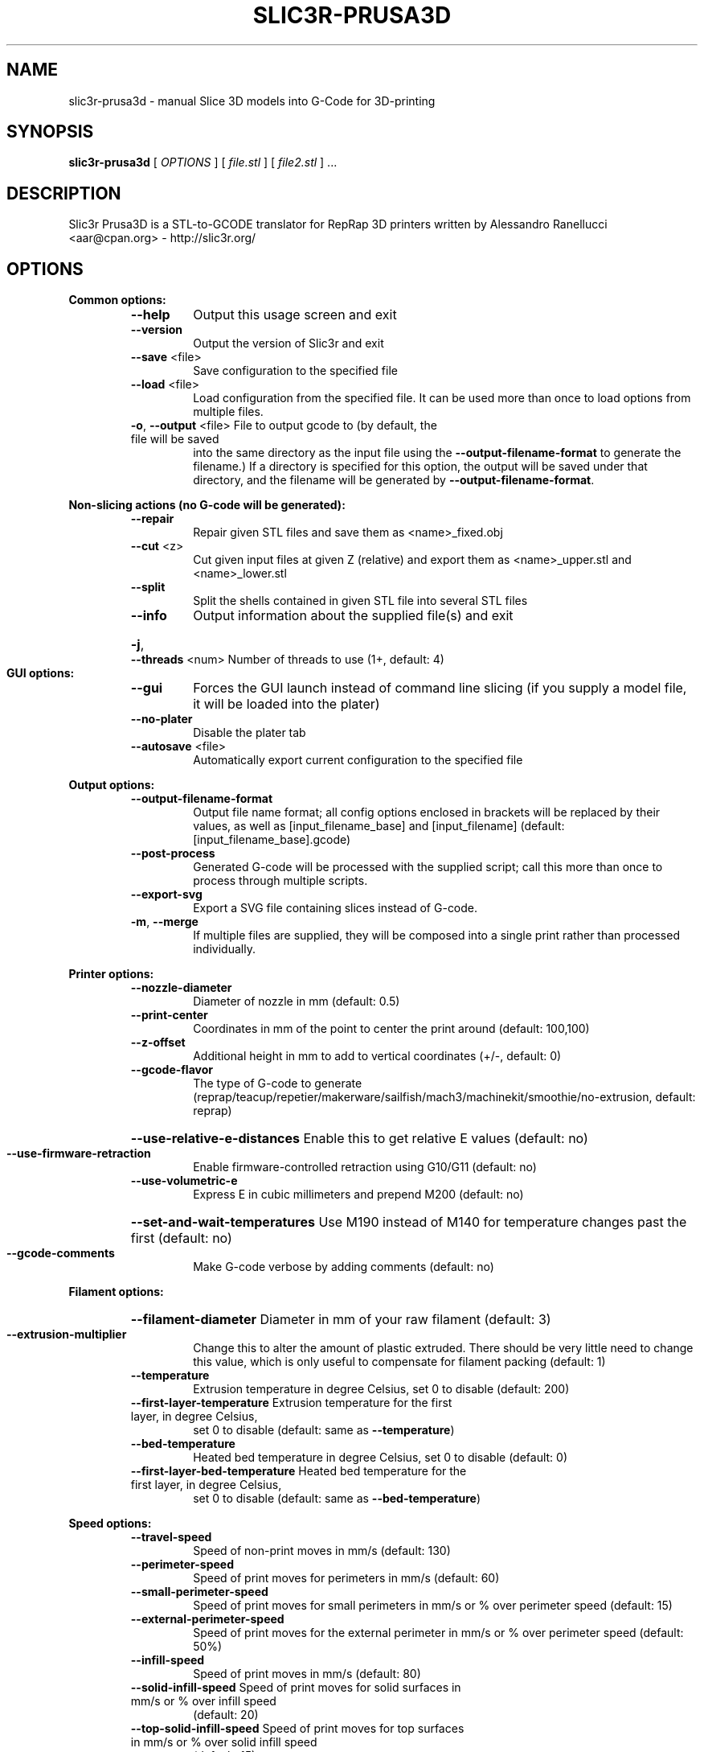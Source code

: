 .\" DO NOT MODIFY THIS FILE!  It was generated by help2man 1.47.4.
.TH SLIC3R-PRUSA3D "1" "September 2017" "slic3r-prusa3d 1.33.8.devel" "User Commands"
.SH NAME
slic3r-prusa3d \- manual Slice 3D models into G-Code for 3D-printing
.SH SYNOPSIS
.B slic3r-prusa3d
[ \fI\,OPTIONS \/\fR] [ \fI\,file.stl \/\fR] [ \fI\,file2.stl \/\fR] ...
.SH DESCRIPTION
Slic3r Prusa3D is a STL\-to\-GCODE translator for RepRap 3D printers
written by Alessandro Ranellucci <aar@cpan.org> \- http://slic3r.org/
.SH OPTIONS
.B Common options:
.RS
.TP
\fB\-\-help\fR
Output this usage screen and exit
.TP
\fB\-\-version\fR
Output the version of Slic3r and exit
.TP
\fB\-\-save\fR <file>
Save configuration to the specified file
.TP
\fB\-\-load\fR <file>
Load configuration from the specified file. It can be used
more than once to load options from multiple files.
.TP
\fB\-o\fR, \fB\-\-output\fR <file> File to output gcode to (by default, the file will be saved
into the same directory as the input file using the
\fB\-\-output\-filename\-format\fR to generate the filename.) If a
directory is specified for this option, the output will
be saved under that directory, and the filename will be
generated by \fB\-\-output\-filename\-format\fR.
.RE

.B Non\-slicing actions (no G\-code will be generated):
.RS
.TP
\fB\-\-repair\fR
Repair given STL files and save them as <name>_fixed.obj
.TP
\fB\-\-cut\fR <z>
Cut given input files at given Z (relative) and export
them as <name>_upper.stl and <name>_lower.stl
.TP
\fB\-\-split\fR
Split the shells contained in given STL file into several STL files
.TP
\fB\-\-info\fR
Output information about the supplied file(s) and exit
.HP
\fB\-j\fR, \fB\-\-threads\fR <num> Number of threads to use (1+, default: 4)
.RE

.B GUI options:
.RS
.TP
\fB\-\-gui\fR
Forces the GUI launch instead of command line slicing (if you
supply a model file, it will be loaded into the plater)
.TP
\fB\-\-no\-plater\fR
Disable the plater tab
.TP
\fB\-\-autosave\fR <file>
Automatically export current configuration to the specified file
.RE

.B Output options:
.RS
.TP
\fB\-\-output\-filename\-format\fR
Output file name format; all config options enclosed in brackets
will be replaced by their values, as well as [input_filename_base]
and [input_filename] (default: [input_filename_base].gcode)
.TP
\fB\-\-post\-process\fR
Generated G\-code will be processed with the supplied script;
call this more than once to process through multiple scripts.
.TP
\fB\-\-export\-svg\fR
Export a SVG file containing slices instead of G\-code.
.TP
\fB\-m\fR, \fB\-\-merge\fR
If multiple files are supplied, they will be composed into a single
print rather than processed individually.
.RE

.B Printer options:
.RS
.TP
\fB\-\-nozzle\-diameter\fR
Diameter of nozzle in mm (default: 0.5)
.TP
\fB\-\-print\-center\fR
Coordinates in mm of the point to center the print around
(default: 100,100)
.TP
\fB\-\-z\-offset\fR
Additional height in mm to add to vertical coordinates
(+/\-, default: 0)
.TP
\fB\-\-gcode\-flavor\fR
The type of G\-code to generate (reprap/teacup/repetier/makerware/sailfish/mach3/machinekit/smoothie/no\-extrusion,
default: reprap)
.HP
\fB\-\-use\-relative\-e\-distances\fR Enable this to get relative E values (default: no)
.TP
\fB\-\-use\-firmware\-retraction\fR
Enable firmware\-controlled retraction using G10/G11 (default: no)
.TP
\fB\-\-use\-volumetric\-e\fR
Express E in cubic millimeters and prepend M200 (default: no)
.HP
\fB\-\-set\-and\-wait\-temperatures\fR Use M190 instead of M140 for temperature changes past the first (default: no)
.TP
\fB\-\-gcode\-comments\fR
Make G\-code verbose by adding comments (default: no)
.RE

.B Filament options:
.RS
.HP
\fB\-\-filament\-diameter\fR Diameter in mm of your raw filament (default: 3)
.TP
\fB\-\-extrusion\-multiplier\fR
Change this to alter the amount of plastic extruded. There should be
very little need to change this value, which is only useful to
compensate for filament packing (default: 1)
.TP
\fB\-\-temperature\fR
Extrusion temperature in degree Celsius, set 0 to disable (default: 200)
.TP
\fB\-\-first\-layer\-temperature\fR Extrusion temperature for the first layer, in degree Celsius,
set 0 to disable (default: same as \fB\-\-temperature\fR)
.TP
\fB\-\-bed\-temperature\fR
Heated bed temperature in degree Celsius, set 0 to disable (default: 0)
.TP
\fB\-\-first\-layer\-bed\-temperature\fR Heated bed temperature for the first layer, in degree Celsius,
set 0 to disable (default: same as \fB\-\-bed\-temperature\fR)
.RE

.B Speed options:
.RS
.TP
\fB\-\-travel\-speed\fR
Speed of non\-print moves in mm/s (default: 130)
.TP
\fB\-\-perimeter\-speed\fR
Speed of print moves for perimeters in mm/s (default: 60)
.TP
\fB\-\-small\-perimeter\-speed\fR
Speed of print moves for small perimeters in mm/s or % over perimeter speed
(default: 15)
.TP
\fB\-\-external\-perimeter\-speed\fR
Speed of print moves for the external perimeter in mm/s or % over perimeter speed
(default: 50%)
.TP
\fB\-\-infill\-speed\fR
Speed of print moves in mm/s (default: 80)
.TP
\fB\-\-solid\-infill\-speed\fR Speed of print moves for solid surfaces in mm/s or % over infill speed
(default: 20)
.TP
\fB\-\-top\-solid\-infill\-speed\fR Speed of print moves for top surfaces in mm/s or % over solid infill speed
(default: 15)
.TP
\fB\-\-support\-material\-speed\fR
Speed of support material print moves in mm/s (default: 60)
.TP
\fB\-\-support\-material\-interface\-speed\fR
Speed of support material interface print moves in mm/s or % over support material
speed (default: 100%)
.TP
\fB\-\-bridge\-speed\fR
Speed of bridge print moves in mm/s (default: 60)
.TP
\fB\-\-gap\-fill\-speed\fR
Speed of gap fill print moves in mm/s (default: 20)
.TP
\fB\-\-first\-layer\-speed\fR Speed of print moves for bottom layer, expressed either as an absolute
value or as a percentage over normal speeds (default: 30)
.RE

.B Acceleration options:
.RS
.TP
\fB\-\-perimeter\-acceleration\fR
Overrides firmware's default acceleration for perimeters. (mm/s^2, set zero
to disable; default: 0)
.TP
\fB\-\-infill\-acceleration\fR
Overrides firmware's default acceleration for infill. (mm/s^2, set zero
to disable; default: 0)
.TP
\fB\-\-bridge\-acceleration\fR
Overrides firmware's default acceleration for bridges. (mm/s^2, set zero
to disable; default: 0)
.TP
\fB\-\-first\-layer\-acceleration\fR
Overrides firmware's default acceleration for first layer. (mm/s^2, set zero
to disable; default: 0)
.TP
\fB\-\-default\-acceleration\fR
Acceleration will be reset to this value after the specific settings above
have been applied. (mm/s^2, set zero to disable; default: 0)
.RE

.B Accuracy options:
.RS
.TP
\fB\-\-layer\-height\fR
Layer height in mm (default: 0.3)
.HP
\fB\-\-first\-layer\-height\fR Layer height for first layer (mm or %, default: 0.35)
.TP
\fB\-\-infill\-every\-layers\fR
Infill every N layers (default: 1)
.TP
\fB\-\-solid\-infill\-every\-layers\fR
Force a solid layer every N layers (default: 0)
.RE

.B Print options:
.RS
.TP
\fB\-\-perimeters\fR
Number of perimeters/horizontal skins (range: 0+, default: 3)
.TP
\fB\-\-top\-solid\-layers\fR
Number of solid layers to do for top surfaces (range: 0+, default: 3)
.TP
\fB\-\-bottom\-solid\-layers\fR
Number of solid layers to do for bottom surfaces (range: 0+, default: 3)
.TP
\fB\-\-solid\-layers\fR
Shortcut for setting the two options above at once
.TP
\fB\-\-fill\-density\fR
Infill density (range: 0%\-100%, default: 20%)
.TP
\fB\-\-fill\-angle\fR
Infill angle in degrees (range: 0\-90, default: 45)
.TP
\fB\-\-fill\-pattern\fR
Pattern to use to fill non\-solid layers (default: stars)
.HP
\fB\-\-external\-fill\-pattern\fR Pattern to use to fill solid layers (default: rectilinear)
.TP
\fB\-\-start\-gcode\fR
Load initial G\-code from the supplied file. This will overwrite
the default command (home all axes [G28]).
.TP
\fB\-\-end\-gcode\fR
Load final G\-code from the supplied file. This will overwrite
the default commands (turn off temperature [M104 S0],
home X axis [G28 X], disable motors [M84]).
.TP
\fB\-\-before\-layer\-gcode\fR
Load before\-layer\-change G\-code from the supplied file (default: nothing).
.TP
\fB\-\-layer\-gcode\fR
Load layer\-change G\-code from the supplied file (default: nothing).
.TP
\fB\-\-toolchange\-gcode\fR
Load tool\-change G\-code from the supplied file (default: nothing).
.TP
\fB\-\-seam\-position\fR
Position of loop starting points (random/nearest/aligned, default: aligned).
.HP
\fB\-\-external\-perimeters\-first\fR Reverse perimeter order. (default: no)
.TP
\fB\-\-spiral\-vase\fR
Experimental option to raise Z gradually when printing single\-walled vases
(default: no)
.TP
\fB\-\-only\-retract\-when\-crossing\-perimeters\fR
Disable retraction when travelling between infill paths inside the same island.
(default: no)
.TP
\fB\-\-solid\-infill\-below\-area\fR
Force solid infill when a region has a smaller area than this threshold
(mm^2, default: 70)
.TP
\fB\-\-infill\-only\-where\-needed\fR
Only infill under ceilings (default: no)
.TP
\fB\-\-infill\-first\fR
Make infill before perimeters (default: no)
.RE

.B Quality options (slower slicing):
.RS
.TP
\fB\-\-extra\-perimeters\fR
Add more perimeters when needed (default: yes)
.HP
\fB\-\-ensure\-vertical\-shell\-thickness\fR Add solid infill near sloping surfaces to guarantee the vertical shell thickness (top+bottom solid layers). (default: no)
.HP
\fB\-\-avoid\-crossing\-perimeters\fR Optimize travel moves so that no perimeters are crossed (default: no)
.TP
\fB\-\-thin\-walls\fR
Detect single\-width walls (default: yes)
.TP
\fB\-\-overhangs\fR
Experimental option to use bridge flow, speed and fan for overhangs
(default: yes)
.RE

.B Support material options:
.RS
.TP
\fB\-\-support\-material\fR
Generate support material for overhangs
.TP
\fB\-\-support\-material\-threshold\fR
Overhang threshold angle (range: 0\-90, set 0 for automatic detection,
default: 0)
.TP
\fB\-\-support\-material\-pattern\fR
Pattern to use for support material (default: pillars)
.TP
\fB\-\-support\-material\-with\-sheath\fR
Add a sheath (a single perimeter line) around the base support.
This makes the support more reliable, but also more difficult to remove. (default: yes)
.TP
\fB\-\-support\-material\-spacing\fR
Spacing between pattern lines (mm, default: 2.5)
.TP
\fB\-\-support\-material\-angle\fR
Support material angle in degrees (range: 0\-90, default: 0)
.TP
\fB\-\-support\-material\-contact\-distance\fR
Vertical distance between object and support material (0+, default: 0.2)
.TP
\fB\-\-support\-material\-xy\-spacing\fR
XY separation between an object and its support. If expressed as percentage (for example 50%),
it will be calculated over external perimeter width (default: half of exteral perimeter width)
.TP
\fB\-\-support\-material\-interface\-layers\fR
Number of perpendicular layers between support material and object (0+, default: 3)
.TP
\fB\-\-support\-material\-interface\-spacing\fR
Spacing between interface pattern lines (mm, set 0 to get a solid layer, default: 0)
.TP
\fB\-\-raft\-layers\fR
Number of layers to raise the printed objects by (range: 0+, default: 0)
.TP
\fB\-\-support\-material\-enforce\-layers\fR
Enforce support material on the specified number of layers from bottom,
regardless of \fB\-\-support\-material\fR and threshold (0+, default: 0)
.TP
\fB\-\-support\-material\-buildplate\-only\fR
Only create support if it lies on a build plate. Don't create support on a print. (default: no)
.TP
\fB\-\-dont\-support\-bridges\fR
Experimental option for preventing support material from being generated under bridged areas (default: yes)
.RE

.B Retraction options:
.RS
.TP
\fB\-\-retract\-length\fR
Length of retraction in mm when pausing extrusion (default: 2)
.TP
\fB\-\-retract\-speed\fR
Speed for retraction in mm/s (default: 40)
.TP
\fB\-\-deretract\-speed\fR
Speed for deretraction (loading of filament after a retract) in mm/s (default: 40)
.TP
\fB\-\-retract\-restart\-extra\fR
Additional amount of filament in mm to push after
compensating retraction (default: 0)
.TP
\fB\-\-retract\-before\-travel\fR
Only retract before travel moves of this length in mm (default: 2)
.TP
\fB\-\-retract\-lift\fR
Lift Z by the given distance in mm when retracting (default: 0)
.HP
\fB\-\-retract\-lift\-above\fR Only lift Z when above the specified height (default: 0)
.HP
\fB\-\-retract\-lift\-below\fR Only lift Z when below the specified height (default: 0)
.TP
\fB\-\-retract\-layer\-change\fR
Enforce a retraction before each Z move (default: no)
.TP
\fB\-\-wipe\fR
Wipe the nozzle while doing a retraction (default: no)
.RE

.B Retraction options for multi\-extruder setups:
.RS
.TP
\fB\-\-retract\-length\-toolchange\fR
Length of retraction in mm when disabling tool (default: 10)
.TP
\fB\-\-retract\-restart\-extra\-toolchange\fR
Additional amount of filament in mm to push after
switching tool (default: 0)
.RE

.B Cooling options:
.RS
.TP
\fB\-\-cooling\fR
Enable fan and cooling control
.TP
\fB\-\-min\-fan\-speed\fR
Minimum fan speed (default: 35%)
.TP
\fB\-\-max\-fan\-speed\fR
Maximum fan speed (default: 100%)
.TP
\fB\-\-bridge\-fan\-speed\fR
Fan speed to use when bridging (default: 100%)
.TP
\fB\-\-fan\-below\-layer\-time\fR Enable fan if layer print time is below this approximate number
of seconds (default: 60)
.TP
\fB\-\-slowdown\-below\-layer\-time\fR Slow down if layer print time is below this approximate number
of seconds (default: 5)
.TP
\fB\-\-min\-print\-speed\fR
Minimum print speed (mm/s, default: 10)
.HP
\fB\-\-disable\-fan\-first\-layers\fR Disable fan for the first N layers (default: 3)
.TP
\fB\-\-fan\-always\-on\fR
Keep fan always on at min fan speed, even for layers that don't need
cooling
.RE

.B Skirt options:
.RS
.TP
\fB\-\-skirts\fR
Number of skirts to draw (0+, default: 1)
.TP
\fB\-\-skirt\-distance\fR
Distance in mm between innermost skirt and object
(default: 6)
.TP
\fB\-\-skirt\-height\fR
Height of skirts to draw (expressed in layers, 0+, default: 1)
.TP
\fB\-\-min\-skirt\-length\fR
Generate no less than the number of loops required to consume this length
of filament on the first layer, for each extruder (mm, 0+, default: 0)
.TP
\fB\-\-brim\-width\fR
Width of the brim that will get added to each object to help adhesion
(mm, default: 0)
.RE

.B Transform options:
.RS
.TP
\fB\-\-scale\fR
Factor for scaling input object (default: 1)
.TP
\fB\-\-rotate\fR
Rotation angle in degrees (0\-360, default: 0)
.TP
\fB\-\-duplicate\fR
Number of items with auto\-arrange (1+, default: 1)
.TP
\fB\-\-duplicate\-grid\fR
Number of items with grid arrangement (default: 1,1)
.HP
\fB\-\-duplicate\-distance\fR Distance in mm between copies (default: 6)
.TP
\fB\-\-dont\-arrange\fR
Don't arrange the objects on the build plate. The model coordinates
define the absolute positions on the build plate.
The option \fB\-\-print\-center\fR will be ignored.
.TP
\fB\-\-clip_multipart_objects\fR
When printing multi\-material objects, this settings will make slic3r to clip the overlapping
object parts one by the other (2nd part will be clipped by the 1st, 3rd part will be clipped
by the 1st and 2nd etc). (default: 0);
.TP
\fB\-\-elefant\-foot\-compensation\fR
Shrink the first layer by the configured value to compensate for the 1st layer squish
aka an Elefant Foot effect (mm, default: 0)
.TP
\fB\-\-xy\-size\-compensation\fR
Grow/shrink objects by the configured absolute distance (mm, default: 0)
.RE

.B Sequential printing options:
.RS
.TP
\fB\-\-complete\-objects\fR
When printing multiple objects and/or copies, complete each one before
starting the next one; watch out for extruder collisions (default: no)
.TP
\fB\-\-extruder\-clearance\-radius\fR Radius in mm above which extruder won't collide with anything
(default: 20)
.TP
\fB\-\-extruder\-clearance\-height\fR Maximum vertical extruder depth; i.e. vertical distance from
extruder tip and carriage bottom (default: 20)
.RE

.B Miscellaneous options:
.RS
.TP
\fB\-\-notes\fR
Notes to be added as comments to the output file
.TP
\fB\-\-resolution\fR
Minimum detail resolution (mm, set zero for full resolution, default: 0)
.RE

.B Flow options (advanced):
.RS
.TP
\fB\-\-extrusion\-width\fR
Set extrusion width manually; it accepts either an absolute value in mm
(like 0.65) or a percentage over layer height (like 200%)
.TP
\fB\-\-first\-layer\-extrusion\-width\fR
Set a different extrusion width for first layer
.TP
\fB\-\-perimeter\-extrusion\-width\fR
Set a different extrusion width for perimeters
.TP
\fB\-\-external\-perimeter\-extrusion\-width\fR
Set a different extrusion width for external perimeters
.TP
\fB\-\-infill\-extrusion\-width\fR
Set a different extrusion width for infill
.TP
\fB\-\-solid\-infill\-extrusion\-width\fR
Set a different extrusion width for solid infill
.TP
\fB\-\-top\-infill\-extrusion\-width\fR
Set a different extrusion width for top infill
.TP
\fB\-\-support\-material\-extrusion\-width\fR
Set a different extrusion width for support material
.TP
\fB\-\-infill\-overlap\fR
Overlap between infill and perimeters (default: 25%)
.HP
\fB\-\-bridge\-flow\-ratio\fR Multiplier for extrusion when bridging (> 0, default: 1)
.RE

.B Multiple extruder options:
.RS
.TP
\fB\-\-extruder\-offset\fR
Offset of each extruder, if firmware doesn't handle the displacement
(can be specified multiple times, default: 0x0)
.TP
\fB\-\-perimeter\-extruder\fR
Extruder to use for perimeters and brim (1+, default: 1)
.TP
\fB\-\-infill\-extruder\fR
Extruder to use for infill (1+, default: 1)
.TP
\fB\-\-solid\-infill\-extruder\fR
Extruder to use for solid infill (1+, default: 1)
.TP
\fB\-\-support\-material\-extruder\fR
Extruder to use for support material, raft and skirt
(1+, 0 to use the current extruder to minimize tool changes, default: 1)
.TP
\fB\-\-support\-material\-interface\-extruder\fR
Extruder to use for support material interface
(1+, 0 to use the current extruder to minimize tool changes, default: 1)
.TP
\fB\-\-ooze\-prevention\fR
Drop temperature and park extruders outside a full skirt for automatic wiping
(default: no)
.TP
\fB\-\-standby\-temperature\-delta\fR
Temperature difference to be applied when an extruder is not active and
\fB\-\-ooze\-prevention\fR is enabled (default: \fB\-5\fR)
